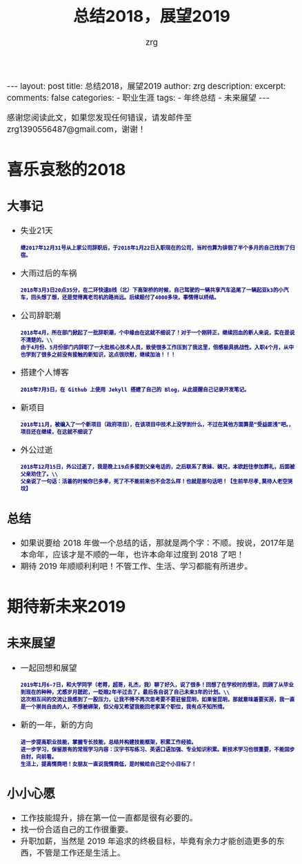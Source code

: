 #+TITLE:  总结2018，展望2019 
#+AUTHOR:    zrg
#+EMAIL:     zrg1390556487@gmail.com
#+LANGUAGE:  cn
#+OPTIONS:   H:3 num:nil toc:nil \n:nil @:t ::t |:t ^:nil -:t f:t *:t <:t
#+OPTIONS:   TeX:t LaTeX:t skip:nil d:nil todo:t pri:nil tags:not-in-toc
#+INFOJS_OPT: view:plain toc:t ltoc:t mouse:underline buttons:0 path:http://cs3.swfc.edu.cn/~20121156044/.org-info.js />
#+HTML_HEAD: <link rel="stylesheet" type="text/css" href="http://cs3.swfu.edu.cn/~20121156044/.org-manual.css" />
#+EXPORT_SELECT_TAGS: export
#+HTML_HEAD_EXTRA: <style>body {font-size:14pt} code {font-weight:bold;font-size:12px; color:darkblue}</style>
#+EXPORT_EXCLUDE_TAGS: noexport
#+LINK_UP:   
#+LINK_HOME: 
#+XSLT: 

#+STARTUP: showall indent
#+STARTUP: hidestars
#+BEGIN_EXPORT HTML
---
layout: post
title: 总结2018，展望2019 
author: zrg
description: 
excerpt: 
comments: false
categories: 
- 职业生涯
tags:
- 年终总结
- 未来展望
---
#+END_EXPORT

# (setq org-export-html-use-infojs nil)
感谢您阅读此文，如果您发现任何错误，请发邮件至 zrg1390556487@gmail.com，谢谢！
# (setq org-export-html-style nil)

* 喜乐哀愁的2018
** 大事记
- 失业21天
    : 继2017年12月31号从上家公司辞职后，于2018年1月22日入职现在的公司，当时也算为徘徊了半个多月的自己找到了归宿。
- 大雨过后的车祸
    : 2018年3月3日20点35分，在二环快速B线（北）下高架桥的时候，自己驾驶的一辆共享汽车追尾了一辆起亚k3的小汽车，回头想了想，还是觉得离老司机的路尚远。后续赔付了4000多块，事情得以终结。
- 公司辞职潮
	: 2018年4月，所在部门掀起了一批辞职潮，个中缘由在这就不细说了！对于一个刚转正，继续回血的新人来说，实在是说不清楚的。\\
    : 由于4月份、5月份部门内辞职了一大批核心技术人员，致使很多工作压到了我这里，倍感极具挑战性。入职4个月，从中也学到了很多之前没有接触的新知识，这点很欣慰，继续加油！！！
- 搭建个人博客
	: 2018年7月3日，在 Github 上使用 Jekyll 搭建了自己的 Blog，从此提醒自己记录开发笔记。
- 新项目
	: 2018年11月，被编入了一个新项目（政府项目），在该项目中技术上没学到什么，不过在其他方面算是“受益匪浅”吧。，项目还在继续，在这就不细说了
- 外公过逝
	: 2018年12月15日，外公过逝了，我是晚上19点多接到父亲电话的，之后联系了表妹、姨兄，本欲赶往参加葬礼，后面被父亲劝住了。\\
	: 父亲说了一句话：活着的时候你已多孝，死了不不能前来也不会怎么样！也就是那句话吧！【生前早尽孝,莫待人老空哭坟】
** 总结
- 如果说要给 2018 年做一个总结的话，那就是两个字：不顺。按说，2017年是本命年，应该才是不顺的一年，也许本命年过度到 2018 了吧！
- 期待 2019 年顺顺利利吧！不管工作、生活、学习都能有所进步。
* 期待新未来2019
** 未来展望
+ 一起回想和展望
  : 2019年1月6-7日，和大学同学（老蒋，超哥，礼杰，我）聊了好久，说了很多！回想了在学校时的想法，回顾了从毕业到现在的种种，尤感岁月蹉跎，一眨眼2年半过去了，最后各自说了自己未来3年的计划。\\
  : 这次相互间的交流让我感到了一股压力，让我不得不再次思考要不要驻留昆明，如果留昆明，那就意味着要买房，我一直是一个崇尚自由的人，不想被绑架，但父母又希望我能回老家某个职位，我有点不知所措。
+ 新的一年，新的方向
  : 进一步提高职业技能，掌握专长技能，总结并构建技能框架，积累工作经验。
  : 进一步学习，保留原有的常规学习内容：汉字书写练习、英语口语加强、专业知识积累。新技术学习也很重要，不能固步自封，向前看。
  : 生活上，提高情商吧！女朋友一直说我情商低，是时候给自己定个小目标了！
** 小小心愿
- 工作技能提升，排在第一位一直都是很有必要的。
- 找一份合适自己的工作很重要。
- 升职加薪，当然是 2019 年追求的终极目标，毕竟有余力才能创造更多的东西，不管是工作还是生活上。
